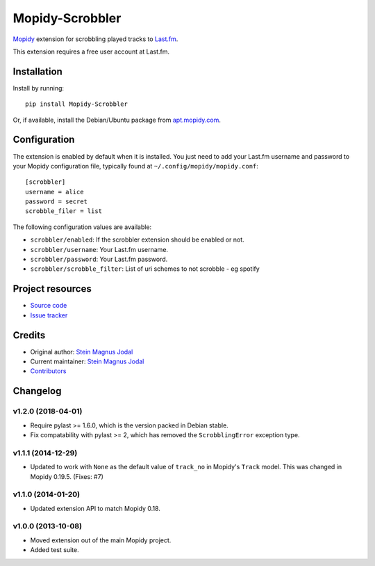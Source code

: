 ****************
Mopidy-Scrobbler
****************

.. image:: https://img.shields.io/pypi/v/Mopidy-Scrobbler.svg?style=flat
    :target: https://pypi.python.org/pypi/Mopidy-Scrobbler/
    :alt: Latest PyPI version

.. image:: https://img.shields.io/travis/mopidy/mopidy-scrobbler/master.svg?style=flat
    :target: https://travis-ci.org/mopidy/mopidy-scrobbler
    :alt: Travis CI build status

.. image:: https://img.shields.io/coveralls/mopidy/mopidy-scrobbler/master.svg?style=flat
   :target: https://coveralls.io/r/mopidy/mopidy-scrobbler?branch=master
   :alt: Test coverage

`Mopidy <https://www.mopidy.com/>`_ extension for scrobbling played tracks to
`Last.fm <https://www.last.fm/>`_.

This extension requires a free user account at Last.fm.


Installation
============

Install by running::

    pip install Mopidy-Scrobbler

Or, if available, install the Debian/Ubuntu package from `apt.mopidy.com
<https://apt.mopidy.com/>`_.


Configuration
=============

The extension is enabled by default when it is installed. You just need to add
your Last.fm username and password to your Mopidy configuration file, typically
found at ``~/.config/mopidy/mopidy.conf``::

    [scrobbler]
    username = alice
    password = secret
    scrobble_filer = list

The following configuration values are available:

- ``scrobbler/enabled``: If the scrobbler extension should be enabled or not.
- ``scrobbler/username``: Your Last.fm username.
- ``scrobbler/password``: Your Last.fm password.
- ``scrobbler/scrobble_filter``: List of uri schemes to not scrobble - eg spotify


Project resources
=================

- `Source code <https://github.com/mopidy/mopidy-scrobbler>`_
- `Issue tracker <https://github.com/mopidy/mopidy-scrobbler/issues>`_


Credits
=======

- Original author: `Stein Magnus Jodal <https://github.com/jodal>`__
- Current maintainer: `Stein Magnus Jodal <https://github.com/jodal>`__
- `Contributors <https://github.com/mopidy/mopidy-scrobbler/graphs/contributors>`_


Changelog
=========

v1.2.0 (2018-04-01)
-------------------

- Require pylast >= 1.6.0, which is the version packed in Debian stable.

- Fix compatability with pylast >= 2, which has removed the ``ScrobblingError``
  exception type.

v1.1.1 (2014-12-29)
-------------------

- Updated to work with ``None`` as the default value of ``track_no`` in
  Mopidy's ``Track`` model. This was changed in Mopidy 0.19.5. (Fixes: #7)

v1.1.0 (2014-01-20)
-------------------

- Updated extension API to match Mopidy 0.18.

v1.0.0 (2013-10-08)
-------------------

- Moved extension out of the main Mopidy project.

- Added test suite.
